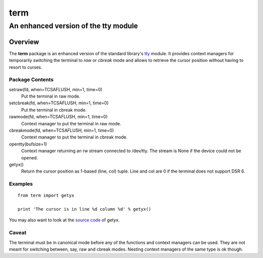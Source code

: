 =====
term
=====
--------------------------------------
An enhanced version of the tty module
--------------------------------------

Overview
========

The **term** package is an enhanced version of the standard library's
tty_ module.
It provides context managers for temporarily switching the terminal
to *raw* or *cbreak* mode and allows to retrieve the cursor position
without having to resort to curses.

.. _tty: http://docs.python.org/library/tty.html

Package Contents
----------------

setraw(fd, when=TCSAFLUSH, min=1, time=0)
    Put the terminal in raw mode.

setcbreak(fd, when=TCSAFLUSH, min=1, time=0)
    Put the terminal in cbreak mode.

rawmode(fd, when=TCSAFLUSH, min=1, time=0)
    Context manager to put the terminal in raw mode.

cbreakmode(fd, when=TCSAFLUSH, min=1, time=0)
    Context manager to put the terminal in cbreak mode.

opentty(bufsize=1)
    Context manager returning an rw stream connected to /dev/tty.
    The stream is None if the device could not be opened.

getyx()
    Return the cursor position as 1-based (line, col) tuple.
    Line and col are 0 if the terminal does not support DSR 6.

Examples
--------
::

    from term import getyx

    print 'The cursor is in line %d column %d' % getyx()

You may also want to look at the `source code`_ of getyx.

.. _`source code`: https://github.com/stefanholek/term/blob/master/term/__init__.py#L140

Caveat
------

The terminal must be in canonical mode before any of the functions and
context managers can be used. They are not meant for switching between, say,
raw and cbreak modes. Nesting context managers of the same type is ok though.


